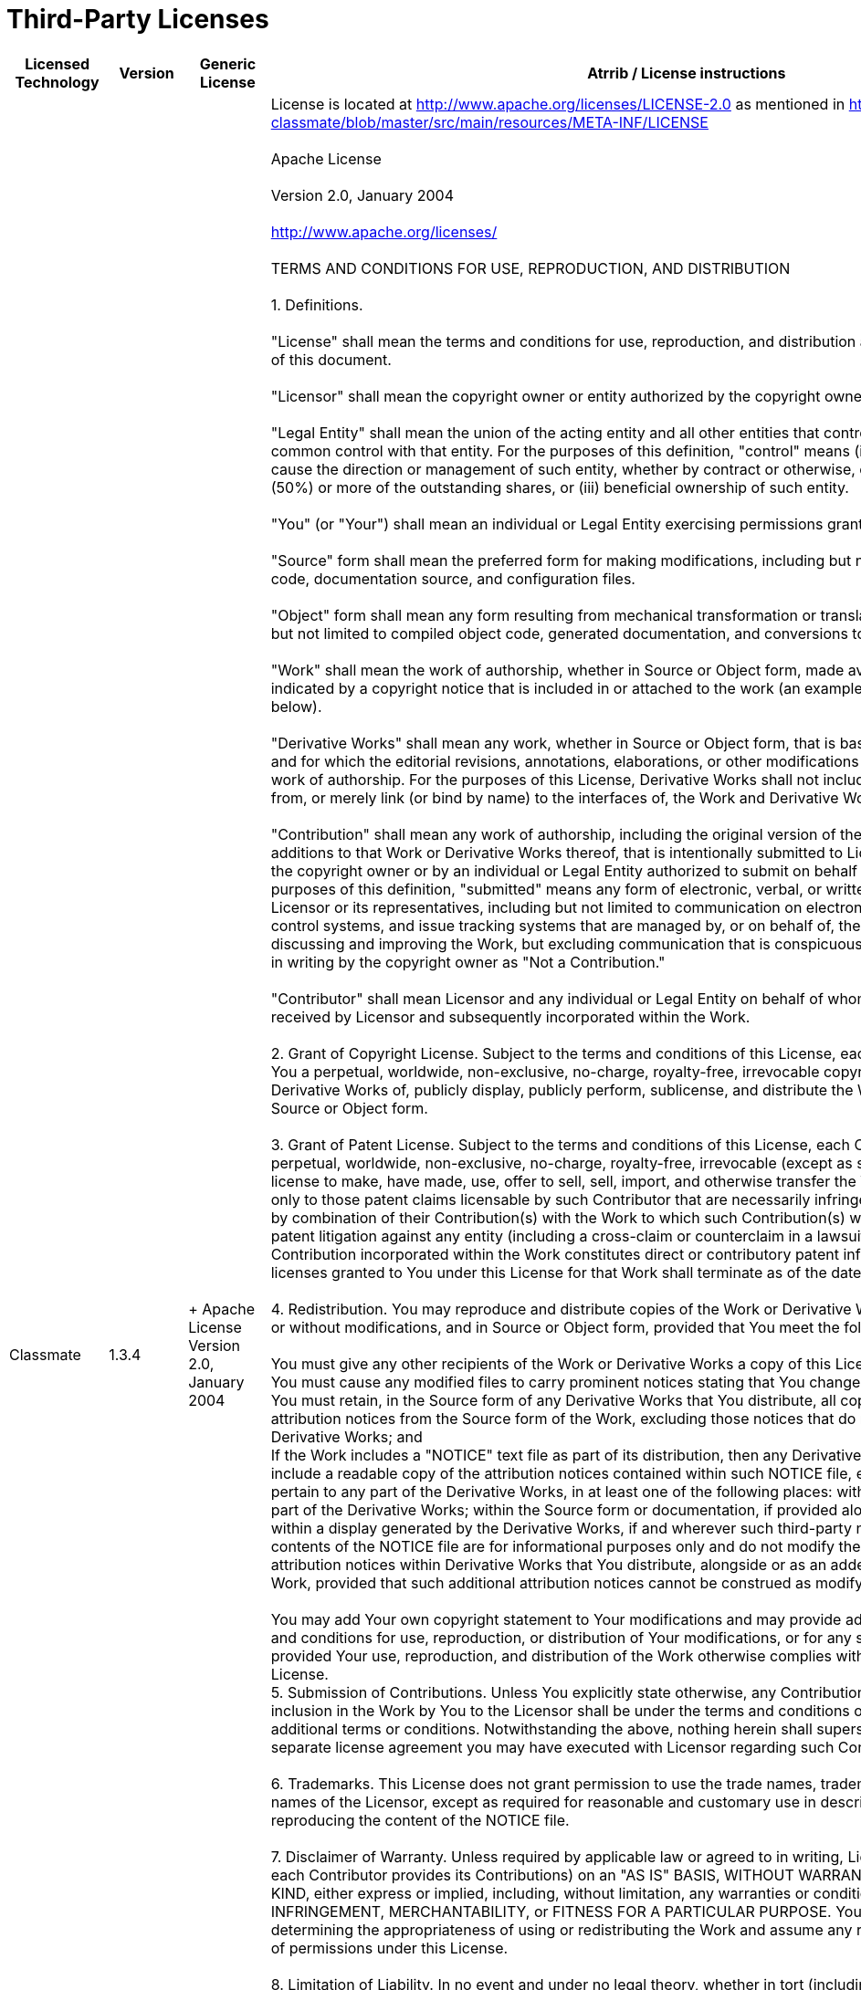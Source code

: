 Third-Party Licenses
====================

[width="100%",cols="25%,25%,25%,25%",options="header",]
|=======================================================================
|*Licensed Technology* |*Version* |*Generic License* |*Atrrib / License
instructions*
|Classmate |1.3.4 | +
Apache License Version 2.0, January 2004 |License is located at
http://www.apache.org/licenses/LICENSE-2.0 as mentioned in
https://github.com/FasterXML/java-classmate/blob/master/src/main/resources/META-INF/LICENSE +
 +
[[ApacheLicenseText]]Apache License +
 +
Version 2.0, January 2004 +
 +
http://www.apache.org/licenses/ +
 +
TERMS AND CONDITIONS FOR USE, REPRODUCTION, AND DISTRIBUTION +
 +
1. Definitions. +
 +
"License" shall mean the terms and conditions for use, reproduction, and
distribution as defined by Sections 1 through 9 of this document. +
 +
"Licensor" shall mean the copyright owner or entity authorized by the
copyright owner that is granting the License. +
 +
"Legal Entity" shall mean the union of the acting entity and all other
entities that control, are controlled by, or are under common control
with that entity. For the purposes of this definition, "control" means
(i) the power, direct or indirect, to cause the direction or management
of such entity, whether by contract or otherwise, or (ii) ownership of
fifty percent (50%) or more of the outstanding shares, or (iii)
beneficial ownership of such entity. +
 +
"You" (or "Your") shall mean an individual or Legal Entity exercising
permissions granted by this License. +
 +
"Source" form shall mean the preferred form for making modifications,
including but not limited to software source code, documentation source,
and configuration files. +
 +
"Object" form shall mean any form resulting from mechanical
transformation or translation of a Source form, including but not
limited to compiled object code, generated documentation, and
conversions to other media types. +
 +
"Work" shall mean the work of authorship, whether in Source or Object
form, made available under the License, as indicated by a copyright
notice that is included in or attached to the work (an example is
provided in the Appendix below). +
 +
"Derivative Works" shall mean any work, whether in Source or Object
form, that is based on (or derived from) the Work and for which the
editorial revisions, annotations, elaborations, or other modifications
represent, as a whole, an original work of authorship. For the purposes
of this License, Derivative Works shall not include works that remain
separable from, or merely link (or bind by name) to the interfaces of,
the Work and Derivative Works thereof. +
 +
"Contribution" shall mean any work of authorship, including the original
version of the Work and any modifications or additions to that Work or
Derivative Works thereof, that is intentionally submitted to Licensor
for inclusion in the Work by the copyright owner or by an individual or
Legal Entity authorized to submit on behalf of the copyright owner. For
the purposes of this definition, "submitted" means any form of
electronic, verbal, or written communication sent to the Licensor or its
representatives, including but not limited to communication on
electronic mailing lists, source code control systems, and issue
tracking systems that are managed by, or on behalf of, the Licensor for
the purpose of discussing and improving the Work, but excluding
communication that is conspicuously marked or otherwise designated in
writing by the copyright owner as "Not a Contribution." +
 +
"Contributor" shall mean Licensor and any individual or Legal Entity on
behalf of whom a Contribution has been received by Licensor and
subsequently incorporated within the Work. +
 +
2. Grant of Copyright License. Subject to the terms and conditions of
this License, each Contributor hereby grants to You a perpetual,
worldwide, non-exclusive, no-charge, royalty-free, irrevocable copyright
license to reproduce, prepare Derivative Works of, publicly display,
publicly perform, sublicense, and distribute the Work and such
Derivative Works in Source or Object form. +
 +
3. Grant of Patent License. Subject to the terms and conditions of this
License, each Contributor hereby grants to You a perpetual, worldwide,
non-exclusive, no-charge, royalty-free, irrevocable (except as stated in
this section) patent license to make, have made, use, offer to sell,
sell, import, and otherwise transfer the Work, where such license
applies only to those patent claims licensable by such Contributor that
are necessarily infringed by their Contribution(s) alone or by
combination of their Contribution(s) with the Work to which such
Contribution(s) was submitted. If You institute patent litigation
against any entity (including a cross-claim or counterclaim in a
lawsuit) alleging that the Work or a Contribution incorporated within
the Work constitutes direct or contributory patent infringement, then
any patent licenses granted to You under this License for that Work
shall terminate as of the date such litigation is filed. +
 +
4. Redistribution. You may reproduce and distribute copies of the Work
or Derivative Works thereof in any medium, with or without
modifications, and in Source or Object form, provided that You meet the
following conditions: +
 +
You must give any other recipients of the Work or Derivative Works a
copy of this License; and +
You must cause any modified files to carry prominent notices stating
that You changed the files; and +
You must retain, in the Source form of any Derivative Works that You
distribute, all copyright, patent, trademark, and attribution notices
from the Source form of the Work, excluding those notices that do not
pertain to any part of the Derivative Works; and +
If the Work includes a "NOTICE" text file as part of its distribution,
then any Derivative Works that You distribute must include a readable
copy of the attribution notices contained within such NOTICE file,
excluding those notices that do not pertain to any part of the
Derivative Works, in at least one of the following places: within a
NOTICE text file distributed as part of the Derivative Works; within the
Source form or documentation, if provided along with the Derivative
Works; or, within a display generated by the Derivative Works, if and
wherever such third-party notices normally appear. The contents of the
NOTICE file are for informational purposes only and do not modify the
License. You may add Your own attribution notices within Derivative
Works that You distribute, alongside or as an addendum to the NOTICE
text from the Work, provided that such additional attribution notices
cannot be construed as modifying the License. +
 +
You may add Your own copyright statement to Your modifications and may
provide additional or different license terms and conditions for use,
reproduction, or distribution of Your modifications, or for any such
Derivative Works as a whole, provided Your use, reproduction, and
distribution of the Work otherwise complies with the conditions stated
in this License. +
5. Submission of Contributions. Unless You explicitly state otherwise,
any Contribution intentionally submitted for inclusion in the Work by
You to the Licensor shall be under the terms and conditions of this
License, without any additional terms or conditions. Notwithstanding the
above, nothing herein shall supersede or modify the terms of any
separate license agreement you may have executed with Licensor regarding
such Contributions. +
 +
6. Trademarks. This License does not grant permission to use the trade
names, trademarks, service marks, or product names of the Licensor,
except as required for reasonable and customary use in describing the
origin of the Work and reproducing the content of the NOTICE file. +
 +
7. Disclaimer of Warranty. Unless required by applicable law or agreed
to in writing, Licensor provides the Work (and each Contributor provides
its Contributions) on an "AS IS" BASIS, WITHOUT WARRANTIES OR CONDITIONS
OF ANY KIND, either express or implied, including, without limitation,
any warranties or conditions of TITLE, NON-INFRINGEMENT,
MERCHANTABILITY, or FITNESS FOR A PARTICULAR PURPOSE. You are solely
responsible for determining the appropriateness of using or
redistributing the Work and assume any risks associated with Your
exercise of permissions under this License. +
 +
8. Limitation of Liability. In no event and under no legal theory,
whether in tort (including negligence), contract, or otherwise, unless
required by applicable law (such as deliberate and grossly negligent
acts) or agreed to in writing, shall any Contributor be liable to You
for damages, including any direct, indirect, special, incidental, or
consequential damages of any character arising as a result of this
License or out of the use or inability to use the Work (including but
not limited to damages for loss of goodwill, work stoppage, computer
failure or malfunction, or any and all other commercial damages or
losses), even if such Contributor has been advised of the possibility of
such damages. +
 +
9. Accepting Warranty or Additional Liability. While redistributing the
Work or Derivative Works thereof, You may choose to offer, and charge a
fee for, acceptance of support, warranty, indemnity, or other liability
obligations and/or rights consistent with this License. However, in
accepting such obligations, You may act only on Your own behalf and on
Your sole responsibility, not on behalf of any other Contributor, and
only if You agree to indemnify, defend, and hold each Contributor
harmless for any liability incurred by, or claims asserted against, such
Contributor by reason of your accepting any such warranty or additional
liability. +
 +
END OF TERMS AND CONDITIONS +
 +
APPENDIX: HOW TO APPLY THE APACHE LICENSE TO YOUR WORK +
To apply the Apache License to your work, attach the following
boilerplate notice, with the fields enclosed by brackets "[]" replaced
with your own identifying information. (Don't include the brackets!) The
text should be enclosed in the appropriate comment syntax for the file
format. We also recommend that a file or class name and description of
purpose be included on the same "printed page" as the copyright notice
for easier identification within third-party archives. +
 +
Copyright [yyyy] [name of copyright owner] +
 +
Licensed under the Apache License, Version 2.0 (the "License"); +
you may not use this file except in compliance with the License. +
You may obtain a copy of the License at +
 +
    http://www.apache.org/licenses/LICENSE-2.0 +
 +
Unless required by applicable law or agreed to in writing, software +
distributed under the License is distributed on an "AS IS" BASIS, +
WITHOUT WARRANTIES OR CONDITIONS OF ANY KIND, either express or
implied. +
See the License for the specific language governing permissions and +
limitations under the License.

|Stax2 API |4.1 |BSD 2 Clause |The BSD 2-Clause License +
 +
Copyright © 2010, FasterXML.com +
All rights reserved. +
 +
Redistribution and use in source and binary forms, with or without
modification, are permitted provided that the following conditions are
met: +
 +
1. Redistributions of source code must retain the above copyright
notice, this list of conditions and the following disclaimer. +
 +
2. Redistributions in binary form must reproduce the above copyright
notice, this list of conditions and the following disclaimer in the
documentation and/or other materials provided with the distribution. +
 +
THIS SOFTWARE IS PROVIDED BY THE COPYRIGHT HOLDERS AND CONTRIBUTORS "AS
IS" AND ANY EXPRESS OR IMPLIED WARRANTIES, INCLUDING, BUT NOT LIMITED
TO, THE IMPLIED WARRANTIES OF MERCHANTABILITY AND FITNESS FOR A
PARTICULAR PURPOSE ARE DISCLAIMED. IN NO EVENT SHALL THE COPYRIGHT
HOLDER OR CONTRIBUTORS BE LIABLE FOR ANY DIRECT, INDIRECT, INCIDENTAL,
SPECIAL, EXEMPLARY, OR CONSEQUENTIAL DAMAGES (INCLUDING, BUT NOT LIMITED
TO, PROCUREMENT OF SUBSTITUTE GOODS OR SERVICES; LOSS OF USE, DATA, OR
PROFITS; OR BUSINESS INTERRUPTION) HOWEVER CAUSED AND ON ANY THEORY OF
LIABILITY, WHETHER IN CONTRACT, STRICT LIABILITY, OR TORT (INCLUDING
NEGLIGENCE OR OTHERWISE) ARISING IN ANY WAY OUT OF THE USE OF THIS
SOFTWARE, EVEN IF ADVISED OF THE POSSIBILITY OF SUCH DAMAGE.

|JUnit |4.12 |Eclipse Public License - v 1.0 a|
JUnit

Copyright © 2002-2017 JUnit. All Rights Reserved. +
 +
This source code may be obtained from
https://github.com/junit-team/junit4

https://github.com/junit-team/junit4/blob/master/LICENSE-junit.txt: +
 +
Eclipse Public License - v 1.0 +
 +
THE ACCOMPANYING PROGRAM IS PROVIDED UNDER THE TERMS OF THIS ECLIPSE
PUBLIC +
LICENSE ("AGREEMENT"). ANY USE, REPRODUCTION OR DISTRIBUTION OF THE
PROGRAM +
CONSTITUTES RECIPIENT'S ACCEPTANCE OF THIS AGREEMENT. +
 +
1. DEFINITIONS +
 +
"Contribution" means: +
 +
a) in the case of the initial Contributor, the initial code and +
documentation distributed under this Agreement, and +
b) in the case of each subsequent Contributor: +
 +
i) changes to the Program, and +
 +
ii) additions to the Program; +
 +
where such changes and/or additions to the Program originate from and
are +
distributed by that particular Contributor. A Contribution 'originates'
from a +
Contributor if it was added to the Program by such Contributor itself or
anyone +
acting on such Contributor's behalf. Contributions do not include
additions to +
the Program which: (i) are separate modules of software distributed in +
conjunction with the Program under their own license agreement, and (ii)
are +
not derivative works of the Program. +
 +
"Contributor" means any person or entity that distributes the Program. +
 +
"Licensed Patents " mean patent claims licensable by a Contributor which
are +
necessarily infringed by the use or sale of its Contribution alone or
when +
combined with the Program. +
 +
"Program" means the Contributions distributed in accordance with this
Agreement. +
 +
"Recipient" means anyone who receives the Program under this
Agreement, +
including all Contributors. +
 +
2. GRANT OF RIGHTS +
 +
a) Subject to the terms of this Agreement, each Contributor hereby
grants +
Recipient a non-exclusive, worldwide, royalty-free copyright license
to +
reproduce, prepare derivative works of, publicly display, publicly
perform, +
distribute and sublicense the Contribution of such Contributor, if any,
and +
such derivative works, in source code and object code form. +
 +
b) Subject to the terms of this Agreement, each Contributor hereby
grants +
Recipient a non-exclusive, worldwide, royalty-free patent license
under +
Licensed Patents to make, use, sell, offer to sell, import and
otherwise +
transfer the Contribution of such Contributor, if any, in source code
and +
object code form. This patent license shall apply to the combination of
the +
Contribution and the Program if, at the time the Contribution is added
by the +
Contributor, such addition of the Contribution causes such combination
to be +
covered by the Licensed Patents. The patent license shall not apply to
any +
other combinations which include the Contribution. No hardware per se
is +
licensed hereunder. +
 +
c) Recipient understands that although each Contributor grants the +
licenses to its Contributions set forth herein, no assurances are
provided by +
any Contributor that the Program does not infringe the patent or other +
intellectual property rights of any other entity. Each Contributor
disclaims +
any liability to Recipient for claims brought by any other entity based
on +
infringement of intellectual property rights or otherwise. As a
condition to +
exercising the rights and licenses granted hereunder, each Recipient
hereby +
assumes sole responsibility to secure any other intellectual property
rights +
needed, if any. For example, if a third party patent license is required
to +
allow Recipient to distribute the Program, it is Recipient's
responsibility to +
acquire that license before distributing the Program. +
 +
d) Each Contributor represents that to its knowledge it has sufficient +
copyright rights in its Contribution, if any, to grant the copyright
license +
set forth in this Agreement. +
 +
3. REQUIREMENTS +
 +
A Contributor may choose to distribute the Program in object code form
under +
its own license agreement, provided that: +
 +
a) it complies with the terms and conditions of this Agreement; and +
 +
b) its license agreement: +
 +
i) effectively disclaims on behalf of all Contributors all warranties
and +
conditions, express and implied, including warranties or conditions of
title +
and non-infringement, and implied warranties or conditions of
merchantability +
and fitness for a particular purpose; +
 +
ii) effectively excludes on behalf of all Contributors all liability
for +
damages, including direct, indirect, special, incidental and
consequential +
damages, such as lost profits; +
 +
iii) states that any provisions which differ from this Agreement are +
offered by that Contributor alone and not by any other party; and +
 +
iv) states that source code for the Program is available from such +
Contributor, and informs licensees how to obtain it in a reasonable
manner on +
or through a medium customarily used for software exchange. +
 +
When the Program is made available in source code form: +
 +
a) it must be made available under this Agreement; and +
 +
b) a copy of this Agreement must be included with each copy of the +
Program. +
 +
Contributors may not remove or alter any copyright notices contained
within the +
Program. +
 +
Each Contributor must identify itself as the originator of its
Contribution, if +
any, in a manner that reasonably allows subsequent Recipients to
identify the +
originator of the Contribution. +
 +
4. COMMERCIAL DISTRIBUTION +
 +
Commercial distributors of software may accept certain responsibilities
with +
respect to end users, business partners and the like. While this license
is +
intended to facilitate the commercial use of the Program, the
Contributor who +
includes the Program in a commercial product offering should do so in a
manner +
which does not create potential liability for other Contributors.
Therefore, if +
a Contributor includes the Program in a commercial product offering,
such +
Contributor ("Commercial Contributor") hereby agrees to defend and
indemnify +
every other Contributor ("Indemnified Contributor") against any losses,
damages +
and costs (collectively "Losses") arising from claims, lawsuits and
other legal +
actions brought by a third party against the Indemnified Contributor to
the +
extent caused by the acts or omissions of such Commercial Contributor
in +
connection with its distribution of the Program in a commercial
product +
offering. The obligations in this section do not apply to any claims or
Losses +
relating to any actual or alleged intellectual property infringement. In
order +
to qualify, an Indemnified Contributor must: a) promptly notify the
Commercial +
Contributor in writing of such claim, and b) allow the Commercial
Contributor +
to control, and cooperate with the Commercial Contributor in, the
defense and +
any related settlement negotiations. The Indemnified Contributor may +
participate in any such claim at its own expense. +
 +
For example, a Contributor might include the Program in a commercial
product +
offering, Product X. That Contributor is then a Commercial Contributor.
If that +
Commercial Contributor then makes performance claims, or offers
warranties +
related to Product X, those performance claims and warranties are such +
Commercial Contributor's responsibility alone. Under this section, the +
Commercial Contributor would have to defend claims against the other +
Contributors related to those performance claims and warranties, and if
a court +
requires any other Contributor to pay any damages as a result, the
Commercial +
Contributor must pay those damages. +
 +
5. NO WARRANTY +
 +
EXCEPT AS EXPRESSLY SET FORTH IN THIS AGREEMENT, THE PROGRAM IS PROVIDED
ON AN +
"AS IS" BASIS, WITHOUT WARRANTIES OR CONDITIONS OF ANY KIND, EITHER
EXPRESS OR +
IMPLIED INCLUDING, WITHOUT LIMITATION, ANY WARRANTIES OR CONDITIONS OF
TITLE, +
NON-INFRINGEMENT, MERCHANTABILITY OR FITNESS FOR A PARTICULAR PURPOSE.
Each +
Recipient is solely responsible for determining the appropriateness of
using +
and distributing the Program and assumes all risks associated with its
exercise +
of rights under this Agreement, including but not limited to the risks
and +
costs of program errors, compliance with applicable laws, damage to or
loss of +
data, programs or equipment, and unavailability or interruption of
operations. +
 +
6. DISCLAIMER OF LIABILITY +
 +
EXCEPT AS EXPRESSLY SET FORTH IN THIS AGREEMENT, NEITHER RECIPIENT NOR
ANY +
CONTRIBUTORS SHALL HAVE ANY LIABILITY FOR ANY DIRECT, INDIRECT,
INCIDENTAL, +
SPECIAL, EXEMPLARY, OR CONSEQUENTIAL DAMAGES (INCLUDING WITHOUT
LIMITATION LOST +
PROFITS), HOWEVER CAUSED AND ON ANY THEORY OF LIABILITY, WHETHER IN
CONTRACT, +
STRICT LIABILITY, OR TORT (INCLUDING NEGLIGENCE OR OTHERWISE) ARISING IN
ANY +
WAY OUT OF THE USE OR DISTRIBUTION OF THE PROGRAM OR THE EXERCISE OF ANY
RIGHTS +
GRANTED HEREUNDER, EVEN IF ADVISED OF THE POSSIBILITY OF SUCH DAMAGES. +
 +
7. GENERAL +
 +
If any provision of this Agreement is invalid or unenforceable under
applicable +
law, it shall not affect the validity or enforceability of the remainder
of the +
terms of this Agreement, and without further action by the parties
hereto, such +
provision shall be reformed to the minimum extent necessary to make
such +
provision valid and enforceable. +
 +
If Recipient institutes patent litigation against any +
entity (including a cross-claim or counterclaim in a lawsuit) alleging
that the +
Program itself (excluding combinations of the Program with other
software or +
hardware) infringes such Recipient's patent(s), then such Recipient's
rights +
granted under Section 2(b) shall terminate as of the date such
litigation is +
filed. +
 +
All Recipient's rights under this Agreement shall terminate if it fails
to +
comply with any of the material terms or conditions of this Agreement
and does +
not cure such failure in a reasonable period of time after becoming
aware of +
such noncompliance. If all Recipient's rights under this Agreement
terminate, +
Recipient agrees to cease use and distribution of the Program as soon
as +
reasonably practicable. However, Recipient's obligations under this
Agreement +
and any licenses granted by Recipient relating to the Program shall
continue +
and survive. +
 +
Everyone is permitted to copy and distribute copies of this Agreement,
but in +
order to avoid inconsistency the Agreement is copyrighted and may only
be +
modified in the following manner. The Agreement Steward reserves the
right to +
publish new versions (including revisions) of this Agreement from time
to time. +
No one other than the Agreement Steward has the right to modify this
Agreement. +
The Eclipse Foundation is the initial Agreement Steward. The Eclipse
Foundation may assign the responsibility to +
serve as the Agreement Steward to a suitable separate entity. Each new
version +
of the Agreement will be given a distinguishing version number. The
Program +
(including Contributions) may always be distributed subject to the
version of +
the Agreement under which it was received. In addition, after a new
version of +
the Agreement is published, Contributor may elect to distribute the
Program +
(including its Contributions) under the new version. Except as expressly
stated +
in Sections 2(a) and 2(b) above, Recipient receives no rights or
licenses to +
the intellectual property of any Contributor under this Agreement,
whether +
expressly, by implication, estoppel or otherwise. All rights in the
Program not +
expressly granted under this Agreement are reserved. +
 +
This Agreement is governed by the laws of the State of New York and
the +
intellectual property laws of the United States of America. No party to
this +
Agreement will bring a legal action under this Agreement more than one
year +
after the cause of action arose. Each party waives its rights to a jury
trial +
in any resulting litigation. +
====================================================================================== +
Junit may contain the following: +
org.hamcrest: hamcrest-core</artifactId  - BSD3 +
org.hamcrest: hamcrest-library</artifactId> - BSD 3 +
 +
 +
BSD License +
 +
Copyright (c) 2000-2015 www.hamcrest.org +
All rights reserved. +
 +
Redistribution and use in source and binary forms, with or without +
modification, are permitted provided that the following conditions are
met: +
 +
Redistributions of source code must retain the above copyright notice,
this list of +
conditions and the following disclaimer. Redistributions in binary form
must reproduce +
the above copyright notice, this list of conditions and the following
disclaimer in +
the documentation and/or other materials provided with the
distribution. +
 +
Neither the name of Hamcrest nor the names of its contributors may be
used to endorse +
or promote products derived from this software without specific prior
written +
permission. +
 +
THIS SOFTWARE IS PROVIDED BY THE COPYRIGHT HOLDERS AND CONTRIBUTORS "AS
IS" AND ANY +
EXPRESS OR IMPLIED WARRANTIES, INCLUDING, BUT NOT LIMITED TO, THE
IMPLIED WARRANTIES +
OF MERCHANTABILITY AND FITNESS FOR A PARTICULAR PURPOSE ARE DISCLAIMED.
IN NO EVENT +
SHALL THE COPYRIGHT OWNER OR CONTRIBUTORS BE LIABLE FOR ANY DIRECT,
INDIRECT, +
INCIDENTAL, SPECIAL, EXEMPLARY, OR CONSEQUENTIAL DAMAGES (INCLUDING, BUT
NOT LIMITED +
TO, PROCUREMENT OF SUBSTITUTE GOODS OR SERVICES; LOSS OF USE, DATA, OR
PROFITS; OR +
BUSINESS INTERRUPTION) HOWEVER CAUSED AND ON ANY THEORY OF LIABILITY,
WHETHER IN +
CONTRACT, STRICT LIABILITY, OR TORT (INCLUDING NEGLIGENCE OR OTHERWISE)
ARISING IN ANY +
WAY OUT OF THE USE OF THIS SOFTWARE, EVEN IF ADVISED OF THE POSSIBILITY
OF SUCH +
DAMAGE.

|Java Persistence API |2.2.0 |Eclipse Distribution License 1.0 |Eclipse
Distribution License - v 1.0 +
 +
Copyright (c) 2007, Eclipse Foundation, Inc. and its licensors. +
 +
All rights reserved. +
 +
Redistribution and use in source and binary forms, with or without
modification, are permitted provided that the following conditions are
met: +
 +
Redistributions of source code must retain the above copyright notice,
this list of conditions and the following disclaimer. +
Redistributions in binary form must reproduce the above copyright
notice, this list of conditions and the following disclaimer in the
documentation and/or other materials provided with the distribution. +
Neither the name of the Eclipse Foundation, Inc. nor the names of its
contributors may be used to endorse or promote products derived from
this software without specific prior written permission. +
 +
THIS SOFTWARE IS PROVIDED BY THE COPYRIGHT HOLDERS AND CONTRIBUTORS "AS
IS" AND ANY EXPRESS OR IMPLIED WARRANTIES, INCLUDING, BUT NOT LIMITED
TO, THE IMPLIED WARRANTIES OF MERCHANTABILITY AND FITNESS FOR A
PARTICULAR PURPOSE ARE DISCLAIMED. IN NO EVENT SHALL THE COPYRIGHT OWNER
OR CONTRIBUTORS BE LIABLE FOR ANY DIRECT, INDIRECT, INCIDENTAL, SPECIAL,
EXEMPLARY, OR CONSEQUENTIAL DAMAGES (INCLUDING, BUT NOT LIMITED TO,
PROCUREMENT OF SUBSTITUTE GOODS OR SERVICES; LOSS OF USE, DATA, OR
PROFITS; OR BUSINESS INTERRUPTION) HOWEVER CAUSED AND ON ANY THEORY OF
LIABILITY, WHETHER IN CONTRACT, STRICT LIABILITY, OR TORT (INCLUDING
NEGLIGENCE OR OTHERWISE) ARISING IN ANY WAY OUT OF THE USE OF THIS
SOFTWARE, EVEN IF ADVISED OF THE POSSIBILITY OF SUCH DAMAGE. +

|EclipseLink |2.7.0 |Eclipse Distribution License 1.0 a|
Eclipse Distribution License - v 1.0

Copyright (c) 2007, Eclipse Foundation, Inc. and its licensors. +
 +
All rights reserved. +
 +
Redistribution and use in source and binary forms, with or without
modification, are permitted provided that the following conditions are
met: +
 +
Redistributions of source code must retain the above copyright notice,
this list of conditions and the following disclaimer. +
Redistributions in binary form must reproduce the above copyright
notice, this list of conditions and the following disclaimer in the
documentation and/or other materials provided with the distribution. +
Neither the name of the Eclipse Foundation, Inc. nor the names of its
contributors may be used to endorse or promote products derived from
this software without specific prior written permission. +
 +
THIS SOFTWARE IS PROVIDED BY THE COPYRIGHT HOLDERS AND CONTRIBUTORS "AS
IS" AND ANY EXPRESS OR IMPLIED WARRANTIES, INCLUDING, BUT NOT LIMITED
TO, THE IMPLIED WARRANTIES OF MERCHANTABILITY AND FITNESS FOR A
PARTICULAR PURPOSE ARE DISCLAIMED. IN NO EVENT SHALL THE COPYRIGHT OWNER
OR CONTRIBUTORS BE LIABLE FOR ANY DIRECT, INDIRECT, INCIDENTAL, SPECIAL,
EXEMPLARY, OR CONSEQUENTIAL DAMAGES (INCLUDING, BUT NOT LIMITED TO,
PROCUREMENT OF SUBSTITUTE GOODS OR SERVICES; LOSS OF USE, DATA, OR
PROFITS; OR BUSINESS INTERRUPTION) HOWEVER CAUSED AND ON ANY THEORY OF
LIABILITY, WHETHER IN CONTRACT, STRICT LIABILITY, OR TORT (INCLUDING
NEGLIGENCE OR OTHERWISE) ARISING IN ANY WAY OUT OF THE USE OF THIS
SOFTWARE, EVEN IF ADVISED OF THE POSSIBILITY OF SUCH DAMAGE +
 +
 +

|Eclipse Yasson |1.0 |Eclipse Distribution License 1.0 |Eclipse
Distribution License - v 1.0 +
 +
Copyright (c) 2007, Eclipse Foundation, Inc. and its licensors. +
 +
All rights reserved. +
 +
Redistribution and use in source and binary forms, with or without
modification, are permitted provided that the following conditions are
met: +
 +
    Redistributions of source code must retain the above copyright
notice, this list of conditions and the following disclaimer. +
    Redistributions in binary form must reproduce the above copyright
notice, this list of conditions and the following disclaimer in the
documentation and/or other materials provided with the distribution. +
    Neither the name of the Eclipse Foundation, Inc. nor the names of
its contributors may be used to endorse or promote products derived from
this software without specific prior written permission. +
 +
THIS SOFTWARE IS PROVIDED BY THE COPYRIGHT HOLDERS AND CONTRIBUTORS "AS
IS" AND ANY EXPRESS OR IMPLIED WARRANTIES, INCLUDING, BUT NOT LIMITED
TO, THE IMPLIED WARRANTIES OF MERCHANTABILITY AND FITNESS FOR A
PARTICULAR PURPOSE ARE DISCLAIMED. IN NO EVENT SHALL THE COPYRIGHT OWNER
OR CONTRIBUTORS BE LIABLE FOR ANY DIRECT, INDIRECT, INCIDENTAL, SPECIAL,
EXEMPLARY, OR CONSEQUENTIAL DAMAGES (INCLUDING, BUT NOT LIMITED TO,
PROCUREMENT OF SUBSTITUTE GOODS OR SERVICES; LOSS OF USE, DATA, OR
PROFITS; OR BUSINESS INTERRUPTION) HOWEVER CAUSED AND ON ANY THEORY OF
LIABILITY, WHETHER IN CONTRACT, STRICT LIABILITY, OR TORT (INCLUDING
NEGLIGENCE OR OTHERWISE) ARISING IN ANY WAY OUT OF THE USE OF THIS
SOFTWARE, EVEN IF ADVISED OF THE POSSIBILITY OF SUCH DAMAGE. +

|antlr |2.7.7 |Antlr License |SOFTWARE RIGHTS +
 +
ANTLR 1989-2006 Developed by Terence Parr +
Partially supported by University of San Francisco & jGuru.com +
 +
We reserve no legal rights to the ANTLR--it is fully in the +
public domain. An individual or company may do whatever +
they wish with source code distributed with ANTLR or the +
code generated by ANTLR, including the incorporation of +
ANTLR, or its output, into commerical software. +
 +
We encourage users to develop software with ANTLR. However, +
we do ask that credit is given to us for developing +
ANTLR. By "credit", we mean that if you use ANTLR or +
incorporate any source code into one of your programs +
(commercial product, research project, or otherwise) that +
you acknowledge this fact somewhere in the documentation, +
research report, etc... If you like ANTLR and have +
developed a nice tool with the output, please mention that +
you developed it using ANTLR. In addition, we ask that the +
headers remain intact in our source code. As long as these +
guidelines are kept, we expect to continue enhancing this +
system and expect to make other tools available as they are +
completed. +
 +
The primary ANTLR guy: +
 +
Terence Parr +
parrt@cs.usfca.edu +
parrt@antlr.org +

|JSch |0.1.54 |BSD 3 Clause |http://www.jcraft.com/jsch/LICENSE.txt +
 +
JSch 0.0.* was released under the GNU LGPL license.  Later, we have
switched +
over to a BSD-style license. +
 +
------------------------------------------------------------------------------ +
Copyright (c) 2002-2015 Atsuhiko Yamanaka, JCraft,Inc. +
All rights reserved. +
 +
Redistribution and use in source and binary forms, with or without +
modification, are permitted provided that the following conditions are
met: +
 +
  1. Redistributions of source code must retain the above copyright
notice, +
     this list of conditions and the following disclaimer. +
 +
  2. Redistributions in binary form must reproduce the above copyright +
     notice, this list of conditions and the following disclaimer in +
     the documentation and/or other materials provided with the
distribution. +
 +
  3. The names of the authors may not be used to endorse or promote
products +
     derived from this software without specific prior written
permission. +
 +
THIS SOFTWARE IS PROVIDED ``AS IS'' AND ANY EXPRESSED OR IMPLIED
WARRANTIES, +
INCLUDING, BUT NOT LIMITED TO, THE IMPLIED WARRANTIES OF MERCHANTABILITY
AND +
FITNESS FOR A PARTICULAR PURPOSE ARE DISCLAIMED. IN NO EVENT SHALL
JCRAFT, +
INC. OR ANY CONTRIBUTORS TO THIS SOFTWARE BE LIABLE FOR ANY DIRECT,
INDIRECT, +
INCIDENTAL, SPECIAL, EXEMPLARY, OR CONSEQUENTIAL DAMAGES (INCLUDING, BUT
NOT +
LIMITED TO, PROCUREMENT OF SUBSTITUTE GOODS OR SERVICES; LOSS OF USE,
DATA, +
OR PROFITS; OR BUSINESS INTERRUPTION) HOWEVER CAUSED AND ON ANY THEORY
OF +
LIABILITY, WHETHER IN CONTRACT, STRICT LIABILITY, OR TORT (INCLUDING +
NEGLIGENCE OR OTHERWISE) ARISING IN ANY WAY OUT OF THE USE OF THIS
SOFTWARE, +
EVEN IF ADVISED OF THE POSSIBILITY OF SUCH DAMAGE.

|TestNG |6.11 |link:#ApacheLicenseText[Apache Software License v2.0]
|Copyright 2016 Cedric Beust.

|Hibernate Validator |6.0.10.Final |link:#ApacheLicenseText[Apache
Software License v2.0] |Copyright Hibernate.org

|javassist |3.22.0-GA |link:#ApacheLicenseText[Apache Software License
v2.0] |Copyright (C) 1999-2017 by Shigeru Chiba, All rights reserved. 

|OSGi specification |6.0 |link:#ApacheLicenseText[Apache Software
License v2.0] | 

|JNA |4.5.1 |link:#ApacheLicenseText[Apache Software License v2.0] | 

|jboss-classfilewriter |1.2.1Final |link:#ApacheLicenseText[Apache
Software License v2.0] |Copyright 2017 RedHat

|jboss-logging |3.3.1Final |link:#ApacheLicenseText[Apache Software
License v2.0] | 

|JBoss Logging Tools |2.1.0.Final |link:#ApacheLicenseText[Apache
Software License v2.0] |Copyright 2018 Red Hat

|CDI-API |2.0 |link:#ApacheLicenseText[Apache Software License v2.0]
|JBoss, Home of Professional Open Source +
Copyright 2010, Red Hat, Inc., and individual contributors +
by the @authors tag. See the copyright.txt in the distribution for a +
full listing of individual contributors. +
 +
Licensed under the Apache License, Version 2.0 (the "License"); +
you may not use this file except in compliance with the License. +
You may obtain a copy of the License at +
http://www.apache.org/licenses/LICENSE-2.0 +
Unless required by applicable law or agreed to in writing, software +
distributed under the License is distributed on an "AS IS" BASIS, +
WITHOUT WARRANTIES OR CONDITIONS OF ANY KIND, either express or
implied. +
See the License for the specific language governing permissions and +
limitations under the License. +
----- +
 +
javax.inject:javax.inject:jar:1 +
-------------------------------------- +
Copyright (C) 2009 The JSR-330 Expert Group +
 +
Licensed under the Apache License, Version 2.0 (the "License"); +
you may not use this file except in compliance with the License. +
You may obtain a copy of the License at +
 +
http://www.apache.org/licenses/LICENSE-2.0 +
 +
Unless required by applicable law or agreed to in writing, software +
distributed under the License is distributed on an "AS IS" BASIS, +
WITHOUT WARRANTIES OR CONDITIONS OF ANY KIND, either express or
implied. +
See the License for the specific language governing permissions and +
limitations under the License.

|Weld RI (JSR 365) |3.0.0Final |link:#ApacheLicenseText[Apache Software
License v2.0] | 

|JLine |2.14.5 |BSD License |Copyright (c) 2002-2016, the original
author or authors. +
All rights reserved. +
 +
http://www.opensource.org/licenses/bsd-license.php +
 +
Redistribution and use in source and binary forms, with or +
without modification, are permitted provided that the following +
conditions are met: +
 +
Redistributions of source code must retain the above copyright +
notice, this list of conditions and the following disclaimer. +
 +
Redistributions in binary form must reproduce the above copyright +
notice, this list of conditions and the following disclaimer +
in the documentation and/or other materials provided with +
the distribution. +
 +
Neither the name of JLine nor the names of its contributors +
may be used to endorse or promote products derived from this +
software without specific prior written permission. +
 +
THIS SOFTWARE IS PROVIDED BY THE COPYRIGHT HOLDERS AND CONTRIBUTORS +
"AS IS" AND ANY EXPRESS OR IMPLIED WARRANTIES, INCLUDING, +
BUT NOT LIMITED TO, THE IMPLIED WARRANTIES OF MERCHANTABILITY +
AND FITNESS FOR A PARTICULAR PURPOSE ARE DISCLAIMED. IN NO +
EVENT SHALL THE COPYRIGHT OWNER OR CONTRIBUTORS BE LIABLE +
FOR ANY DIRECT, INDIRECT, INCIDENTAL, SPECIAL, EXEMPLARY, +
OR CONSEQUENTIAL DAMAGES (INCLUDING, BUT NOT LIMITED TO, +
PROCUREMENT OF SUBSTITUTE GOODS OR SERVICES; LOSS OF USE, +
DATA, OR PROFITS; OR BUSINESS INTERRUPTION) HOWEVER CAUSED +
AND ON ANY THEORY OF LIABILITY, WHETHER IN CONTRACT, STRICT +
LIABILITY, OR TORT (INCLUDING NEGLIGENCE OR OTHERWISE) ARISING +
IN ANY WAY OUT OF THE USE OF THIS SOFTWARE, EVEN IF ADVISED +
OF THE POSSIBILITY OF SUCH DAMAGE.

|ASM |6.0 |BSD 3 Clause
|https://gitlab.ow2.org/asm/asm/blob/master/LICENSE.txt +
 +
ASM: a very small and fast Java bytecode manipulation framework +
 Copyright (c) 2000-2011 INRIA, France Telecom +
 All rights reserved. +
 +
 Redistribution and use in source and binary forms, with or without +
 modification, are permitted provided that the following conditions +
 are met: +
 1. Redistributions of source code must retain the above copyright +
    notice, this list of conditions and the following disclaimer. +
 2. Redistributions in binary form must reproduce the above copyright +
    notice, this list of conditions and the following disclaimer in
the +
    documentation and/or other materials provided with the
distribution. +
 3. Neither the name of the copyright holders nor the names of its +
    contributors may be used to endorse or promote products derived
from +
    this software without specific prior written permission. +
 +
 THIS SOFTWARE IS PROVIDED BY THE COPYRIGHT HOLDERS AND CONTRIBUTORS "AS
IS" +
 AND ANY EXPRESS OR IMPLIED WARRANTIES, INCLUDING, BUT NOT LIMITED TO,
THE +
 IMPLIED WARRANTIES OF MERCHANTABILITY AND FITNESS FOR A PARTICULAR
PURPOSE +
 ARE DISCLAIMED. IN NO EVENT SHALL THE COPYRIGHT OWNER OR CONTRIBUTORS
BE +
 LIABLE FOR ANY DIRECT, INDIRECT, INCIDENTAL, SPECIAL, EXEMPLARY, OR +
 CONSEQUENTIAL DAMAGES (INCLUDING, BUT NOT LIMITED TO, PROCUREMENT OF +
 SUBSTITUTE GOODS OR SERVICES; LOSS OF USE, DATA, OR PROFITS; OR
BUSINESS +
 INTERRUPTION) HOWEVER CAUSED AND ON ANY THEORY OF LIABILITY, WHETHER
IN +
 CONTRACT, STRICT LIABILITY, OR TORT (INCLUDING NEGLIGENCE OR
OTHERWISE) +
 ARISING IN ANY WAY OUT OF THE USE OF THIS SOFTWARE, EVEN IF ADVISED
OF +
 THE POSSIBILITY OF SUCH DAMAGE. +

|Felix Configuration Admin |1.8.16 |link:#ApacheLicenseText[Apache
Software License v2.0] |Includes: org.osgi.core 5.0.0  License - Apache
2.0 +
org.osgi.enterprise 5.0.0.   License - Apache 2.0 +
biz.aQute:bndlib:1.50.0    License - Apache 2.0 +
 +
License text URL for OSGI 5.x is
https://www.osgi.org/apache-license-2-0/

|jackson-databind |2.9.7 |link:#ApacheLicenseText[Apache Software
License v2.0] |COPYRIGHT NOTICE +
# Jackson JSON processor +
 +
Jackson is a high-performance, Free/Open Source JSON processing
library. +
It was originally written by Tatu Saloranta (tatu.saloranta@iki.fi), and
has +
been in development since 2007. +
It is currently developed by a community of developers, as well as
supported +
commercially by FasterXML.com. +
 +
## Licensing +
 +
Jackson core and extension components may be licensed under different
licenses. +
To find the details that apply to this artifact see the accompanying
LICENSE file. +
For more information, including possible other licensing options,
contact +
FasterXML.com (http://fasterxml.com). +
 +
## Credits +
 +
A list of contributors may be found from CREDITS file, which is
included +
in some artifacts (usually source distributions); but is always
available +
from the source code management (SCM) system project uses. +

|Felix Gogo Command |1.0.2 |link:#ApacheLicenseText[Apache Software
License v2.0] a|
Apache Felix Gogo Command +
Copyright 2014 The Apache Software Foundation +

This product includes software developed at +
The Apache Software Foundation (http://www.apache.org/). +
Licensed under the Apache License 2.0. +
 +
This product includes software developed at +
The OSGi Alliance (http://www.osgi.org/). +
Copyright (c) OSGi Alliance (2000, 2009). +
Licensed under the Apache License 2.0.

You may not use the identified files except in compliance with the
Apache License, Version 2.0 (the "License.") +
 +
You may obtain a copy of the License at
http://www.apache.org/licenses/LICENSE-2.0.  A copy of the license is
also reproduced below. +
 +
Unless required by applicable law or agreed to in writing, software
distributed under the License is distributed on an "AS IS" BASIS,
WITHOUT WARRANTIES OR CONDITIONS OF ANY KIND, either express or
implied. +
 +
See the License for the specific language governing permissions and
limitations under the License. +
 +
org.mockito:mockito-core:jar:2.2.0, MIT License +
 +
------------------------------------------------------------------------------------------------------------------------- +
The MIT License +
 +
Copyright (c) 2007 Mockito contributors +
 +
Permission is hereby granted, free of charge, to any person obtaining a
copy +
of this software and associated documentation files (the "Software"), to
deal +
in the Software without restriction, including without limitation the
rights +
to use, copy, modify, merge, publish, distribute, sublicense, and/or
sell +
copies of the Software, and to permit persons to whom the Software is +
furnished to do so, subject to the following conditions: +
The above copyright notice and this permission notice shall be included
in +
all copies or substantial portions of the Software. +
 +
THE SOFTWARE IS PROVIDED "AS IS", WITHOUT WARRANTY OF ANY KIND, EXPRESS
OR +
IMPLIED, INCLUDING BUT NOT LIMITED TO THE WARRANTIES OF
MERCHANTABILITY, +
FITNESS FOR A PARTICULAR PURPOSE AND NONINFRINGEMENT. IN NO EVENT SHALL
THE +
AUTHORS OR COPYRIGHT HOLDERS BE LIABLE FOR ANY CLAIM, DAMAGES OR OTHER +
LIABILITY, WHETHER IN AN ACTION OF CONTRACT, TORT OR OTHERWISE, ARISING
FROM, +
OUT OF OR IN CONNECTION WITH THE SOFTWARE OR THE USE OR OTHER DEALINGS
IN +
THE SOFTWARE.

|jackson-annotations |2.9.7 |link:#ApacheLicenseText[Apache Software
License v2.0] | 

|jackson-core |2.9.7 |link:#ApacheLicenseText[Apache Software License
v2.0] | 

|jackson-module-jaxb-annotations |2.9.7 |link:#ApacheLicenseText[Apache
Software License v2.0] | 

|Woodstox XML Processor |5.1.0 |link:#ApacheLicenseText[Apache Software
License v2.0] | 

|Derby |10.14.2.0 |link:#ApacheLicenseText[Apache Software License v2.0]
| 

|Ant |1.10.1 |link:#ApacheLicenseText[Apache Software License v2.0] | 

|Bean Validation API |2.0.1.Final |link:#ApacheLicenseText[Apache
Software License v2.0] |Copyright 2017, Red Hat Inc. and/or its
affiliates and other contributors as indicated by the @authors tag. All
rights reserved. See the copyright.txt in the distribution for a full
listing of individual contributors: +
Akira Kawauchi +
Davide D'Alto +
Dhanji R. Prasanna +
Emmanuel Bernard +
Gavin King +
Gerhard Petracek +
Guillaume Smet +
Gunnar Morling +
Hardy Ferentschik +
Hendrik Ebbers +
Kevin Pollet +
Sebastian Thomschke

|Commons FileUpload |1.3.3 |link:#ApacheLicenseText[Apache Software
License v2.0] a|
Apache Commons FileUpload +
Copyright 2002-2017 The Apache Software Foundation +
 +
This product includes software developed at +
The Apache Software Foundation (http://www.apache.org/).

 

|Batch |1.0.2 |link:#ApacheLicenseText[Apache Software License v2.0] | 

|Felix Event Admin |1.4.10 |link:#ApacheLicenseText[Apache Software
License v2.0] | 

|Apache Felix File Install |3.6.4 |link:#ApacheLicenseText[Apache
Software License v2.0] | 

|Felix Gogo Runtime |1.0.10 |link:#ApacheLicenseText[Apache Software
License v2.0] |Apache Felix Gogo Runtime +
Copyright 2014 The Apache Software Foundation +
 +
This product includes software developed at +
The Apache Software Foundation (http://www.apache.org/). +
Licensed under the Apache License 2.0. +
 +
This product includes software developped by +
Udo Klimaschewski (http://UdoJava.com/). +
Licensed under the MIT License.T License. +

|Felix Gogo Shell |1.0.0 |link:#ApacheLicenseText[Apache Software
License v2.0] a|
Apache Felix Gogo Shell +
Copyright 2011 The Apache Software Foundation Apache 2.0 license

The following may be included: +
org.apache.felix:org.apache.felix.gogo.runtime:jar:1.0.0 +
org.osgi:org.osgi.core:jar:4.3.1 +
org.osgi:org.osgi.compendium:jar:4.3.1

|Felix Web Console |4.3.4 |link:#ApacheLicenseText[Apache Software
License v2.0] a|
Felix Web Console

I. Included Third-Party Software +
 +
This product includes software developed at +
The Apache Software Foundation (http://www.apache.org/). +
Licensed under the Apache License 2.0. +
 +
This product includes software developed at +
The OSGi Alliance (http://www.osgi.org/). +
Copyright (c) OSGi Alliance (2000, 2012). +
Licensed under the Apache License 2.0. +
 +
This product includes software from http://www.jquery.com +
Copyright (c) 2009 John Resig, http://jquery.com/ +
Licensed under the MIT License +
 +
This product includes software from http://www.jqueryui.com +
Copyright (c) 2009 AUTHORS.txt, http://jqueryui.com/ +
Licensed under the MIT License +
 +
This product includes software from http://tablesorter.com +
Copyright (c) 2007 Christian Bach +
Licensed under the MIT License +
 +
This product includes software from http://www.fyneworks.com +
Copyright (c) 2008 Fyneworks.com +
Licensed under the MIT License +
 +
This product includes software from http://code.google.com/p/cookies/ +
Copyright (c) 2005 - 2009, James Auldridge +
Licensed under the MIT License +
 +
This product includes software from http://developer.yahoo.net/yui/ +
Copyright (c) 2009, Yahoo! Inc. All rights reserved. +
Licensed under the BSD License +
 +
This product includes software from the Mozilla Foundation +
Licensed under the MIT License +
 +
This product includes software from http://seyfertdesign.com/jquery/ +
Copyright (c) 2009, http://seyfertdesign.com/ +
Licensed under the MIT License +
 +
 +
II. Used Third-Party Software +
 +
This product uses software developed at +
The OSGi Alliance (http://www.osgi.org/). +
Copyright (c) OSGi Alliance (2000, 2009). +
Licensed under the Apache License 2.0. +
 +
 +
III. License Summary +
 +
- Apache License 2.0 +
- JSON License +
- MIT License +
- Creative Commons Attribution 2.5 License +
- Tanner Hildebrand's License +
------------------------------------------------------------------------------------------------------------------------- +
List of dependencies with Apache 2.0 license: +
 +
commons-fileupload:commons-fileupload:jar:1.2.1 +
commons-io:commons-io:jar:1.4 +
org.apache.felix:org.apache.felix.bundlerepository:jar:1.6.0 +
org.apache.felix:org.apache.felix.framework:jar:2.0.2 +
org.apache.felix:org.apache.felix.inventory:jar:1.0.0 +
org.apache.felix:org.apache.felix.shell:jar:1.0.0 +
org.apache.felix:org.apache.felix.utils:jar:1.9.0 +
org.apache.felix:org.osgi.service.obr:jar:1.0.2 +
org.osgi:org.osgi.compendium:jar:4.1.0 +
org.osgi:org.osgi.core:jar:4.3.0 +
 +
------------------------------------------------------------------------------------------------------------------------- +
For the JQuery component: +
 +
Copyright 2012 jQuery Foundation and other contributors +
http://jquery.com/ +
 +
Permission is hereby granted, free of charge, to any person obtaining +
a copy of this software and associated documentation files (the +
"Software"), to deal in the Software without restriction, including +
without limitation the rights to use, copy, modify, merge, publish, +
distribute, sublicense, and/or sell copies of the Software, and to +
permit persons to whom the Software is furnished to do so, subject to +
the following conditions: +
 +
The above copyright notice and this permission notice shall be +
included in all copies or substantial portions of the Software. +
 +
THE SOFTWARE IS PROVIDED "AS IS", WITHOUT WARRANTY OF ANY KIND, +
EXPRESS OR IMPLIED, INCLUDING BUT NOT LIMITED TO THE WARRANTIES OF +
MERCHANTABILITY, FITNESS FOR A PARTICULAR PURPOSE AND +
NONINFRINGEMENT. IN NO EVENT SHALL THE AUTHORS OR COPYRIGHT HOLDERS BE +
LIABLE FOR ANY CLAIM, DAMAGES OR OTHER LIABILITY, WHETHER IN AN ACTION +
OF CONTRACT, TORT OR OTHERWISE, ARISING FROM, OUT OF OR IN CONNECTION +
WITH THE SOFTWARE OR THE USE OR OTHER DEALINGS IN THE SOFTWARE. +
------------------------------------------------------------------------------------------------------------------------- +
For the JQuery UI component: +
 +
Copyright 2012 jQuery Foundation and other contributors, +
http://jqueryui.com/ +
 +
This software consists of voluntary contributions made by many +
individuals (AUTHORS.txt, http://jqueryui.com/about) For exact +
contribution history, see the revision history and logs, available +
at http://jquery-ui.googlecode.com/svn/ +
 +
Permission is hereby granted, free of charge, to any person obtaining +
a copy of this software and associated documentation files (the +
"Software"), to deal in the Software without restriction, including +
without limitation the rights to use, copy, modify, merge, publish, +
distribute, sublicense, and/or sell copies of the Software, and to +
permit persons to whom the Software is furnished to do so, subject to +
the following conditions: +
 +
The above copyright notice and this permission notice shall be +
included in all copies or substantial portions of the Software. +
 +
THE SOFTWARE IS PROVIDED "AS IS", WITHOUT WARRANTY OF ANY KIND, +
EXPRESS OR IMPLIED, INCLUDING BUT NOT LIMITED TO THE WARRANTIES OF +
MERCHANTABILITY, FITNESS FOR A PARTICULAR PURPOSE AND +
NONINFRINGEMENT. IN NO EVENT SHALL THE AUTHORS OR COPYRIGHT HOLDERS BE +
LIABLE FOR ANY CLAIM, DAMAGES OR OTHER LIABILITY, WHETHER IN AN ACTION +
OF CONTRACT, TORT OR OTHERWISE, ARISING FROM, OUT OF OR IN CONNECTION +
WITH THE SOFTWARE OR THE USE OR OTHER DEALINGS IN THE SOFTWARE. +
------------------------------------------------------------------------------------------------------------------------- +
For the Javascript Cookie Library component: +
 +
The MIT License +
 +
Copyright (c) 2005 - 2009, James Auldridge +
 +
Permission is hereby granted, free of charge, to any person obtaining a
copy +
of this software and associated documentation files (the "Software"), to
deal +
in the Software without restriction, including without limitation the
rights +
to use, copy, modify, merge, publish, distribute, sublicense, and/or
sell +
copies of the Software, and to permit persons to whom the Software is +
furnished to do so, subject to the following conditions: +
 +
The above copyright notice and this permission notice shall be included
in +
all copies or substantial portions of the Software. +
 +
THE SOFTWARE IS PROVIDED "AS IS", WITHOUT WARRANTY OF ANY KIND, EXPRESS
OR +
IMPLIED, INCLUDING BUT NOT LIMITED TO THE WARRANTIES OF
MERCHANTABILITY, +
FITNESS FOR A PARTICULAR PURPOSE AND NONINFRINGEMENT. IN NO EVENT SHALL
THE +
AUTHORS OR COPYRIGHT HOLDERS BE LIABLE FOR ANY CLAIM, DAMAGES OR OTHER +
LIABILITY, WHETHER IN AN ACTION OF CONTRACT, TORT OR OTHERWISE, ARISING
FROM, +
OUT OF OR IN CONNECTION WITH THE SOFTWARE OR THE USE OR OTHER DEALINGS
IN +
THE SOFTWARE. +
------------------------------------------------------------------------------------------------------------------------- +
For the JQuery Multifile component: +
 +
The MIT License +
 +
Copyright (c) 2008 Fyneworks.com +
 +
Permission is hereby granted, free of charge, to any person obtaining a
copy +
of this software and associated documentation files (the "Software"), to
deal +
in the Software without restriction, including without limitation the
rights +
to use, copy, modify, merge, publish, distribute, sublicense, and/or
sell +
copies of the Software, and to permit persons to whom the Software is +
furnished to do so, subject to the following conditions: +
 +
The above copyright notice and this permission notice shall be included
in +
all copies or substantial portions of the Software. +
 +
THE SOFTWARE IS PROVIDED "AS IS", WITHOUT WARRANTY OF ANY KIND, EXPRESS
OR +
IMPLIED, INCLUDING BUT NOT LIMITED TO THE WARRANTIES OF
MERCHANTABILITY, +
FITNESS FOR A PARTICULAR PURPOSE AND NONINFRINGEMENT. IN NO EVENT SHALL
THE +
AUTHORS OR COPYRIGHT HOLDERS BE LIABLE FOR ANY CLAIM, DAMAGES OR OTHER +
LIABILITY, WHETHER IN AN ACTION OF CONTRACT, TORT OR OTHERWISE, ARISING
FROM, +
OUT OF OR IN CONNECTION WITH THE SOFTWARE OR THE USE OR OTHER DEALINGS
IN +
THE SOFTWARE. +
------------------------------------------------------------------------------------------------------------------------- +
For the reset-min.css component: +
 +
BSD License +
 +
Copyright (c) 2010, Yahoo! Inc. +
All rights reserved. +
 +
Redistribution and use of this software in source and binary forms, with
or +
without modification, are permitted provided that the following
conditions are +
met: +
 +
* Redistributions of source code must retain the above copyright
notice, +
this list of conditions and the following disclaimer. +
* Redistributions in binary form must reproduce the above copyright
notice, +
this list of conditions and the following disclaimer in the
documentation +
and/or other materials provided with the distribution. +
* Neither the name of Yahoo! Inc. nor the names of its contributors may
be +
used to endorse or promote products derived from this software without +
specific prior written permission of Yahoo! Inc. +
 +
THIS SOFTWARE IS PROVIDED BY THE COPYRIGHT HOLDERS AND CONTRIBUTORS "AS
IS" +
AND ANY EXPRESS OR IMPLIED WARRANTIES, INCLUDING, BUT NOT LIMITED TO,
THE +
IMPLIED WARRANTIES OF MERCHANTABILITY AND FITNESS FOR A PARTICULAR
PURPOSE +
ARE DISCLAIMED. IN NO EVENT SHALL THE COPYRIGHT OWNER OR CONTRIBUTORS
BE +
LIABLE FOR ANY DIRECT, INDIRECT, INCIDENTAL, SPECIAL, EXEMPLARY, OR +
CONSEQUENTIAL DAMAGES (INCLUDING, BUT NOT LIMITED TO, PROCUREMENT OF +
SUBSTITUTE GOODS OR SERVICES; LOSS OF USE, DATA, OR PROFITS; OR
BUSINESS +
INTERRUPTION) HOWEVER CAUSED AND ON ANY THEORY OF LIABILITY, WHETHER
IN +
CONTRACT, STRICT LIABILITY, OR TORT (INCLUDING NEGLIGENCE OR
OTHERWISE) +
ARISING IN ANY WAY OUT OF THE USE OF THIS SOFTWARE, EVEN IF ADVISED OF
THE +
POSSIBILITY OF SUCH DAMAGE. +
------------------------------------------------------------------------------------------------------------------------- +
 +
For the Tablesorter component: +
 +
The MIT License +
 +
Copyright (c) 2007 Christian Bach +
 +
Permission is hereby granted, free of charge, to any person obtaining a
copy +
of this software and associated documentation files (the "Software"), to
deal +
in the Software without restriction, including without limitation the
rights +
to use, copy, modify, merge, publish, distribute, sublicense, and/or
sell +
copies of the Software, and to permit persons to whom the Software is +
furnished to do so, subject to the following conditions: +
 +
The above copyright notice and this permission notice shall be included
in +
all copies or substantial portions of the Software. +
 +
THE SOFTWARE IS PROVIDED "AS IS", WITHOUT WARRANTY OF ANY KIND, EXPRESS
OR +
IMPLIED, INCLUDING BUT NOT LIMITED TO THE WARRANTIES OF
MERCHANTABILITY, +
FITNESS FOR A PARTICULAR PURPOSE AND NONINFRINGEMENT. IN NO EVENT SHALL
THE +
AUTHORS OR COPYRIGHT HOLDERS BE LIABLE FOR ANY CLAIM, DAMAGES OR OTHER +
LIABILITY, WHETHER IN AN ACTION OF CONTRACT, TORT OR OTHERWISE, ARISING
FROM, +
OUT OF OR IN CONNECTION WITH THE SOFTWARE OR THE USE OR OTHER DEALINGS
IN +
THE SOFTWARE. +
------------------------------------------------------------------------------------------------------------------------- +
For the Tabspaging component: +
 +
Copyright (c) 2012,
http://seyfertdesign.com/jquery/ui-tabs-paging.html +
 +
Permission is hereby granted, free of charge, to any person obtaining a
copy +
of this software and associated documentation files (the "Software"), to
deal +
in the Software without restriction, including without limitation the
rights +
to use, copy, modify, merge, publish, distribute, sublicense, and/or
sell +
copies of the Software, and to permit persons to whom the Software is +
furnished to do so, subject to the following conditions: +
 +
The above copyright notice and this permission notice shall be included
in +
all copies or substantial portions of the Software. +
 +
THE SOFTWARE IS PROVIDED "AS IS", WITHOUT WARRANTY OF ANY KIND, EXPRESS
OR +
IMPLIED, INCLUDING BUT NOT LIMITED TO THE WARRANTIES OF
MERCHANTABILITY, +
FITNESS FOR A PARTICULAR PURPOSE AND NONINFRINGEMENT. IN NO EVENT SHALL
THE +
AUTHORS OR COPYRIGHT HOLDERS BE LIABLE FOR ANY CLAIM, DAMAGES OR OTHER +
LIABILITY, WHETHER IN AN ACTION OF CONTRACT, TORT OR OTHERWISE, ARISING
FROM, +
OUT OF OR IN CONNECTION WITH THE SOFTWARE OR THE USE OR OTHER DEALINGS
IN +
THE SOFTWARE. +
------------------------------------------------------------------------------------------------------------------------- +
For the org.json classes (applies if org.json classes are embedded): +
 +
Copyright (c) 2002 JSON.org +
 +
Permission is hereby granted, free of charge, to any person obtaining a
copy +
of this software and associated documentation files (the "Software"), to
deal +
in the Software without restriction, including without limitation the
rights +
to use, copy, modify, merge, publish, distribute, sublicense, and/or
sell +
copies of the Software, and to permit persons to whom the Software is +
furnished to do so, subject to the following conditions: +
 +
The above copyright notice and this permission notice shall be included
in all +
copies or substantial portions of the Software. +
 +
The Software shall be used for Good, not Evil. +
 +
THE SOFTWARE IS PROVIDED "AS IS", WITHOUT WARRANTY OF ANY KIND, EXPRESS
OR +
IMPLIED, INCLUDING BUT NOT LIMITED TO THE WARRANTIES OF
MERCHANTABILITY, +
FITNESS FOR A PARTICULAR PURPOSE AND NONINFRINGEMENT. IN NO EVENT SHALL
THE +
AUTHORS OR COPYRIGHT HOLDERS BE LIABLE FOR ANY CLAIM, DAMAGES OR OTHER +
LIABILITY, WHETHER IN AN ACTION OF CONTRACT, TORT OR OTHERWISE, ARISING
FROM, +
OUT OF OR IN CONNECTION WITH THE SOFTWARE OR THE USE OR OTHER DEALINGS
IN THE +
SOFTWARE. +
------------------------------------------------------------------------------------------------------------------------- +
For the tabworld JQuery plugin: +
 +
Copyright (c) 2009 Tanner Hildebrand +
Licensed under Tanner Hildebrand's License +
 +
Tanner Hildebrand's License +
 +
TabWorld by Tanner Hildebrand is free to use for any purpose, commercial
or +
otherwise. The user of the script may modify, distribute, sell, use,
or +
publish this script at their discretion. The uses are unrestricted and
may +
only be restricted if the user is found to be guilty (by a U.S. court
only) +
of a criminal act that involves this script. +
 +
Please enjoy and use this script as you wish to its fullest potential. +

|Felix Shell |1.4.3 |link:#ApacheLicenseText[Apache Software License
v2.0] |May Include the following under Apache 2.0 license: +
 +
org.osgi:org.osgi.core:jar:4.1.0 +
org.osgi:org.osgi.compendium:jar:4.0.0

|Felix Framework |5.6.10 |link:#ApacheLicenseText[Apache Software
License v2.0] a|
Copyright 2018 Apache Software Foundation Apache Felix Framework +
Copyright 2006-2017 The Apache Software Foundation +

This product includes software developed at +
The Apache Software Foundation (http://www.apache.org/). +
 +
This product includes software developed at +
The OSGi Alliance (http://www.osgi.org/). +
Copyright (c) OSGi Alliance (2000, 2015). +
Licensed under the Apache License 2.0.

This produce may include with Apache license: +
 +
org.apache.felix:org.apache.felix.resolver 1.14.0 +
org.osgi:org.osgi.core 5.0.0 +
org.osgi:org.osgi.annotation 6.0.0

|Felix OSGI Bundle Repository (OBR) |2.0.10
|link:#ApacheLicenseText[Apache Software License v2.0] a|
Copyright 2014 The Apache Software Foundation

The following may be included

Apache license: +
 +
org.apache.felix:org.apache.felix.gogo.runtime:jar:1.0.0 +
org.apache.felix:org.apache.felix.shell:jar:1.4.1 +
org.apache.felix:org.apache.felix.utils:jar:1.8.0 +
org.apache.felix:org.osgi.service.obr:jar:1.0.2 +
org.easymock:easymock:jar:3.4 +
org.codehaus.woodstox:woodstox-core-asl:jar:4.0.7 +
org.osgi:org.osgi.compendium:jar:5.0.0 +
org.osgi:org.osgi.core:jar:5.0.0 +
stax:stax-api:jar:1.0.1 +
------------------------------------------------------------------------------------------------------------------------- +
BSD license +
net.sf.kxml:kxml2:jar:2.3.0 +
org.codehaus.woodstox:stax2-api:jar:3.0.1 +
------------------------------------------------------------------------------------------------------------------------- +
XML2:

Copyright (c) 2002,2003, Stefan Haustein, Oberhausen, Rhld., Germany. +
 +
Redistribution and use in source and binary forms, with or without
modification, are permitted provided that the following conditions are
met: +
 +
1. Redistributions of source code must retain the above copyright
notice, this list of conditions and the following disclaimer. +
 +
2. Redistributions in binary form must reproduce the above copyright
notice, this list of conditions and the following disclaimer in the
documentation and/or other materials provided with the distribution. +
 +
THIS SOFTWARE IS PROVIDED BY THE COPYRIGHT HOLDERS AND CONTRIBUTORS "AS
IS" AND ANY EXPRESS OR IMPLIED WARRANTIES, INCLUDING, BUT NOT LIMITED
TO, THE IMPLIED WARRANTIES OF MERCHANTABILITY AND FITNESS FOR A
PARTICULAR PURPOSE ARE DISCLAIMED. IN NO EVENT SHALL THE COPYRIGHT
HOLDER OR CONTRIBUTORS BE LIABLE FOR ANY DIRECT, INDIRECT, INCIDENTAL,
SPECIAL, EXEMPLARY, OR CONSEQUENTIAL DAMAGES (INCLUDING, BUT NOT LIMITED
TO, PROCUREMENT OF SUBSTITUTE GOODS OR SERVICES; LOSS OF USE, DATA, OR
PROFITS; OR BUSINESS INTERRUPTION) HOWEVER CAUSED AND ON ANY THEORY OF
LIABILITY, WHETHER IN CONTRACT, STRICT LIABILITY, OR TORT (INCLUDING
NEGLIGENCE OR OTHERWISE) ARISING IN ANY WAY OUT OF THE USE OF THIS
SOFTWARE, EVEN IF ADVISED OF THE POSSIBILITY OF SUCH DAMAGE.

|Jettison |1.3.7 |link:#ApacheLicenseText[Apache Software License v2.0]
|Copyright 2006 Envoi Solutions LLC.

|Felix Declarative Services |2.1.14 |link:#ApacheLicenseText[Apache
Software License v2.0] a|
May include the following:

org.apache.felix:org.apache.felix.shell:1.0.0       License Apache 2.0 -
http://felix.apache.org/license.html +
org.apache.felix:org.apache.gogo.runtime:1.0.0 License Apache 2.0 -
http://felix.apache.org/license.html +
 +
org.osgi:osgi.core:6.0.0  http://www.apache.org/licenses/LICENSE-2 +
org.osgi:osgi.annotation:6.0.1
http://www.apache.org/licenses/LICENSE-2 +
org.osgi:org.osgi.service.component:1.4.0
http://www.apache.org/licenses/LICENSE-2 +
org.osgi:org.osgi.service.cm:1.6.0
http://www.apache.org/licenses/LICENSE-2 +
org.osgi:org.osgi.service.log:1.3.0
http://www.apache.org/licenses/LICENSE-2 +
org.osgi:org.osgi.service.metatype:1.3.0
http://www.apache.org/licenses/LICENSE-2 +
org.osgi:org.osgi.namespace.extender:1.0.1
http://www.apache.org/licenses/LICENSE-2 +
org.osgi:org.osgi.util.promise:1.0.0
http://www.apache.org/licenses/LICENSE-2 +
 +
org.ops4j.base:ops4j-base-lang:1.2.3
http://www.apache.org/licenses/LICENSE-2 +
org.ops4j.base:ops4j-base-net:1.2.3
http://www.apache.org/licenses/LICENSE-2

|=======================================================================
